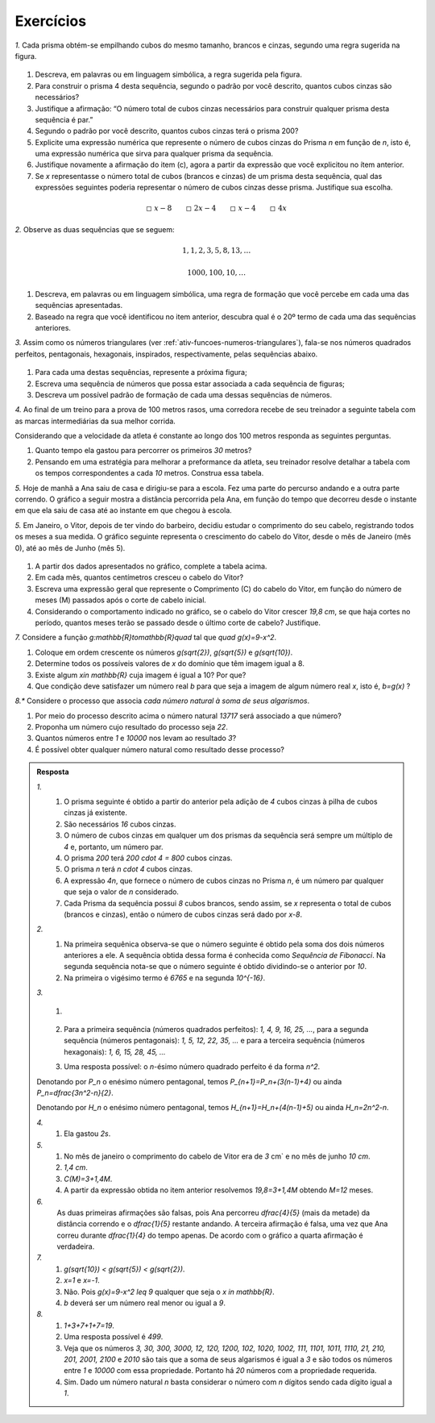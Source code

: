 .. _sec-funcoes-exercicios:

**********
Exercícios
**********

`1.` Cada prisma obtém-se empilhando cubos do mesmo tamanho, brancos e cinzas, segundo uma regra sugerida na figura.


.. _fig-prismas:

.. figure:: _resources/prismas.png
   :width: 400px
   :align: center

#. Descreva, em palavras ou em linguagem simbólica, a regra sugerida pela figura.

#. Para construir o prisma 4 desta sequência, segundo o padrão por você descrito, quantos cubos cinzas são necessários?

#. Justifique a afirmação: “O número total de cubos cinzas necessários para construir qualquer prisma desta sequência é par.”

#. Segundo o padrão por você descrito, quantos cubos cinzas terá o prisma 200?

#. Explicite uma expressão numérica que represente o número de cubos cinzas do Prisma `n` em função de `n`, isto é, uma expressão numérica que sirva para qualquer prisma da sequência.

#. Justifique novamente a afirmação do item (c), agora a partir da expressão que você explicitou no ítem anterior.

#. Se `x` representasse o número total de cubos (brancos e cinzas) de um prisma desta sequência, qual das expressões seguintes poderia representar o número de cubos cinzas desse prisma. Justifique sua escolha. 


.. math::

   \square \ x-8 \quad \quad \square \ 2x-4 \quad \quad \square \ x-4 \quad \quad \square \ 4x

`2.` Observe as duas sequências que se seguem:

.. math::

   1, 1, 2, 3, 5, 8, 13, \dots


.. math::

   1000, 100, 10, \dots

#. Descreva, em palavras ou em linguagem simbólica, uma regra de formação que você percebe em cada uma das sequências apresentadas.

#. Baseado na regra que você identificou no item anterior, descubra qual é o 20º termo de cada uma das sequências anteriores. 

`3.` Assim como os números triangulares (ver :ref:`ativ-funcoes-numeros-triangulares`), fala-se nos números quadrados perfeitos, pentagonais, hexagonais, inspirados, respectivamente, pelas sequências abaixo.


.. _fig-figurados:

.. figure:: https://www.umlivroaberto.com/livro/lib/exe/fetch.php?media=figurados.png
   :width: 600px
   :align: center



#. Para cada uma destas sequências, represente a próxima figura;

#. Escreva uma sequência de números que possa estar associada a cada sequência de figuras;

#. Descreva um possível padrão de formação de cada uma dessas sequências de números. 


`4.` Ao final de um treino para a prova de 100 metros rasos, uma corredora recebe de seu treinador a seguinte tabela com as marcas intermediárias da sua melhor corrida.

.. table::
   :widths: 3 3
   :column-alignment: center center


   +-----------+----------------+
   | Tempo (s) | Distância (m)  |
   +===========+================+
   |   5       |         25     |
   +-----------+----------------+
   |   10      |         50     |
   +-----------+----------------+
   |   15      |         75     |
   +-----------+----------------+
   |   20      |         100    |
   +-----------+----------------+
 

Considerando que a velocidade da atleta é constante ao longo dos 100 metros responda as seguintes perguntas.

#. Quanto tempo ela gastou para percorrer os primeiros `30` metros?
#. Pensando em uma estratégia para melhorar a preformance da atleta, seu treinador resolve detalhar a tabela com os tempos correspondentes a cada `10` metros. Construa essa tabela.

`5.` Hoje de manhã a Ana saiu de casa e dirigiu-se para a escola. Fez uma parte do percurso andando e a outra parte correndo. O gráfico a seguir mostra a distância percorrida pela Ana, em função do tempo que decorreu desde o instante em que ela saiu de casa até ao instante em que chegou à escola.

`5.` Em Janeiro, o Vitor, depois de ter vindo do barbeiro, decidiu estudar o comprimento do seu cabelo, registrando todos os meses a sua medida. O gráfico seguinte representa o crescimento do cabelo do Vitor, desde o mês de Janeiro (mês 0), até ao mês de Junho (mês 5).


.. _fig-cabelo:

.. figure:: _resources/cabelo.png
   :width: 380pt
   :align: center


.. table::
   :widths: 3 5 5 3 3 3 3
   :column-alignment: left center center center center center center  

   +-------------+-------------+---------------+-----------+-----------+----------+-----------+
   | Mês         | Janeiro (0) | Fevereiro (1) | Março (2) | Abril (3) | Maio (4) | Junho (5) |
   +-------------+-------------+---------------+-----------+-----------+----------+-----------+
   | Comprimento |             |     4,4       |     5,8   |     7,2   |     8,6  |           |
   +-------------+-------------+---------------+-----------+-----------+----------+-----------+ 

#. A partir dos dados apresentados no gráfico, complete a tabela acima.

#. Em cada mês, quantos centímetros cresceu o cabelo do Vitor?

#. Escreva uma expressão geral que represente o Comprimento (C) do cabelo do Vitor, em função do número de meses (M) passados após o corte de cabelo inicial.

#. Considerando o comportamento indicado no gráfico, se o cabelo do Vitor crescer `19,8 \ cm`, se que haja cortes no período, quantos meses terão se passado desde o último corte de cabelo? Justifique.

`7.` Considere a função `g:\mathbb{R}\to\mathbb{R}\quad` tal que `\quad g(x)=9-x^2`.

#. Coloque em ordem crescente os números `g(\sqrt{2})`, `g(\sqrt{5})` e  `g(\sqrt{10})`.
#. Determine todos os possíveis valores de `x` do domínio que têm imagem igual a 8.
#. Existe algum `x\in \mathbb{R}` cuja imagem é igual a 10? Por que?
#. Que condição deve satisfazer um número real `b` para que seja a imagem de algum número real `x`, isto é, `b=g(x)` ?

`8.*` Considere o processo que associa *cada número natural à soma de seus algarismos*.

#. Por meio do processo descrito acima o número natural `13717` será associado a que número?
#. Proponha um número cujo resultado do processo seja `22`.
#. Quantos números entre `1` e `10000` nos levam ao resultado `3`?
#. É possível obter qualquer número natural como resultado desse processo?


.. admonition:: Resposta 

   `1.` 
	   #. O prisma seguinte é obtido a partir do anterior pela adição de `4` cubos cinzas à pilha de cubos cinzas já existente.
	   #. São necessários `16` cubos cinzas.
	   #. O número de cubos cinzas em qualquer um dos prismas da sequência será sempre um múltiplo de `4` e, portanto, um número par.
	   #. O prisma `200` terá `200 \cdot 4 = 800` cubos cinzas.
	   #. O prisma `n` terá `n \cdot 4` cubos cinzas.
	   #. A expressão `4n`, que fornece o número de cubos cinzas no Prisma `n`, é um número par qualquer que seja o valor de `n` considerado.
	   #. Cada Prisma da sequência possui `8` cubos brancos, sendo assim, se `x` representa o total de cubos (brancos e cinzas), então o número de cubos cinzas será dado por `x-8`.
   
   
   `2.`
	   #. Na primeira sequênica observa-se que o número seguinte é obtido pela soma dos dois números anteriores a ele. A sequência obtida dessa forma é conhecida como *Sequência de Fibonacci*. Na segunda sequência nota-se que o número seguinte é obtido dividindo-se o anterior por `10`.
	   #. Na primeira o vigésimo termo é `6765` e na segunda `10^{-16}`.

   `3.`
	   #.

	      .. figure:: https://www.umlivroaberto.com/livro/lib/exe/fetch.php?media=figurados_sol.png
	         :width: 300px
	         :align: center

	   #. Para a primeira sequência (números quadrados perfeitos): `1, 4, 9, 16, 25, ...`, para a segunda sequência (números pentagonais): `1, 5, 12, 22, 35, ...` e para a terceira sequência (números hexagonais): `1, 6, 15, 28, 45, ...`
	   #. Uma resposta possível: o `n`-ésimo número quadrado perfeito é da forma `n^2`.
   
   Denotando por `P_n` o enésimo número pentagonal, temos `P_{n+1}=P_n+(3(n-1)+4)` ou ainda `P_n=\dfrac{3n^2-n}{2}`.
   
   Denotando por `H_n` o enésimo número pentagonal, temos `H_{n+1}=H_n+(4(n-1)+5)` ou ainda `H_n=2n^2-n`.
   

   `4.`
	   #. Ela gastou `2s`.
   

	      .. table::
	         :widths: 3 3
	         :column-alignment: center center


	         +-----------+----------------+
	         | Tempo (s) | Distância (m)  |
	         +===========+================+
	         |   2       |         10     |
	         +-----------+----------------+
	         |   4       |         20     |
	         +-----------+----------------+
	         |   6       |         30     |
	         +-----------+----------------+
	         |   8       |         40     |
	         +-----------+----------------+
	         |   10      |         50     |
	         +-----------+----------------+
	         |   12      |         60     |
	         +-----------+----------------+
	         |   14      |         70     |
	         +-----------+----------------+
	         |   16      |         80     |
	         +-----------+----------------+
	         |   18      |         90     |
	         +-----------+----------------+
	         |   20      |         100    |
	         +-----------+----------------+

   `5.`
	   #. No mês de janeiro o comprimento do cabelo de Vitor era de `3` \ cm` e no mês de junho `10 \ cm`.
	   #. `1,4 \ cm`.
	   #. `C(M)=3+1,4M`.
	   #. A partir da expressão obtida no item anterior resolvemos `19,8=3+1,4M` obtendo `M=12` meses.

   `6.`
	   As duas primeiras afirmações são falsas, pois Ana percorreu `\dfrac{4}{5}` (mais da metade) da distância correndo e o `\dfrac{1}{5}` restante andando. A terceira afirmação é falsa, uma vez que Ana correu durante `\dfrac{1}{4}` do tempo apenas. De acordo com o gráfico a quarta afirmação é verdadeira.

   `7.`
	   #. `g(\sqrt{10}) \ < g(\sqrt{5}) \ < g(\sqrt{2})`.
	   #. `x=1` e `x=-1`.
	   #. Não. Pois `g(x)=9-x^2 \leq 9` qualquer que seja o `x \in \mathbb{R}`.
	   #. `b` deverá ser um número real menor ou igual a `9`.

   `8.`
	   #. `1+3+7+1+7=19`.
	   #. Uma resposta possível é `499`.
	   #. Veja que os números `3, 30, 300, 3000, 12, 120, 1200, 102, 1020, 1002, 111, 1101, 1011, 1110,` `21, 210, 201, 2001, 2100` e `2010` são tais que a soma de seus algarismos é igual a `3` e são todos os números entre `1` e `10000` com essa propriedade. Portanto há `20` números com a propriedade requerida.
	   #. Sim. Dado um número natural `n` basta considerar o número com `n` dígitos sendo cada dígito igual a `1`.
 
